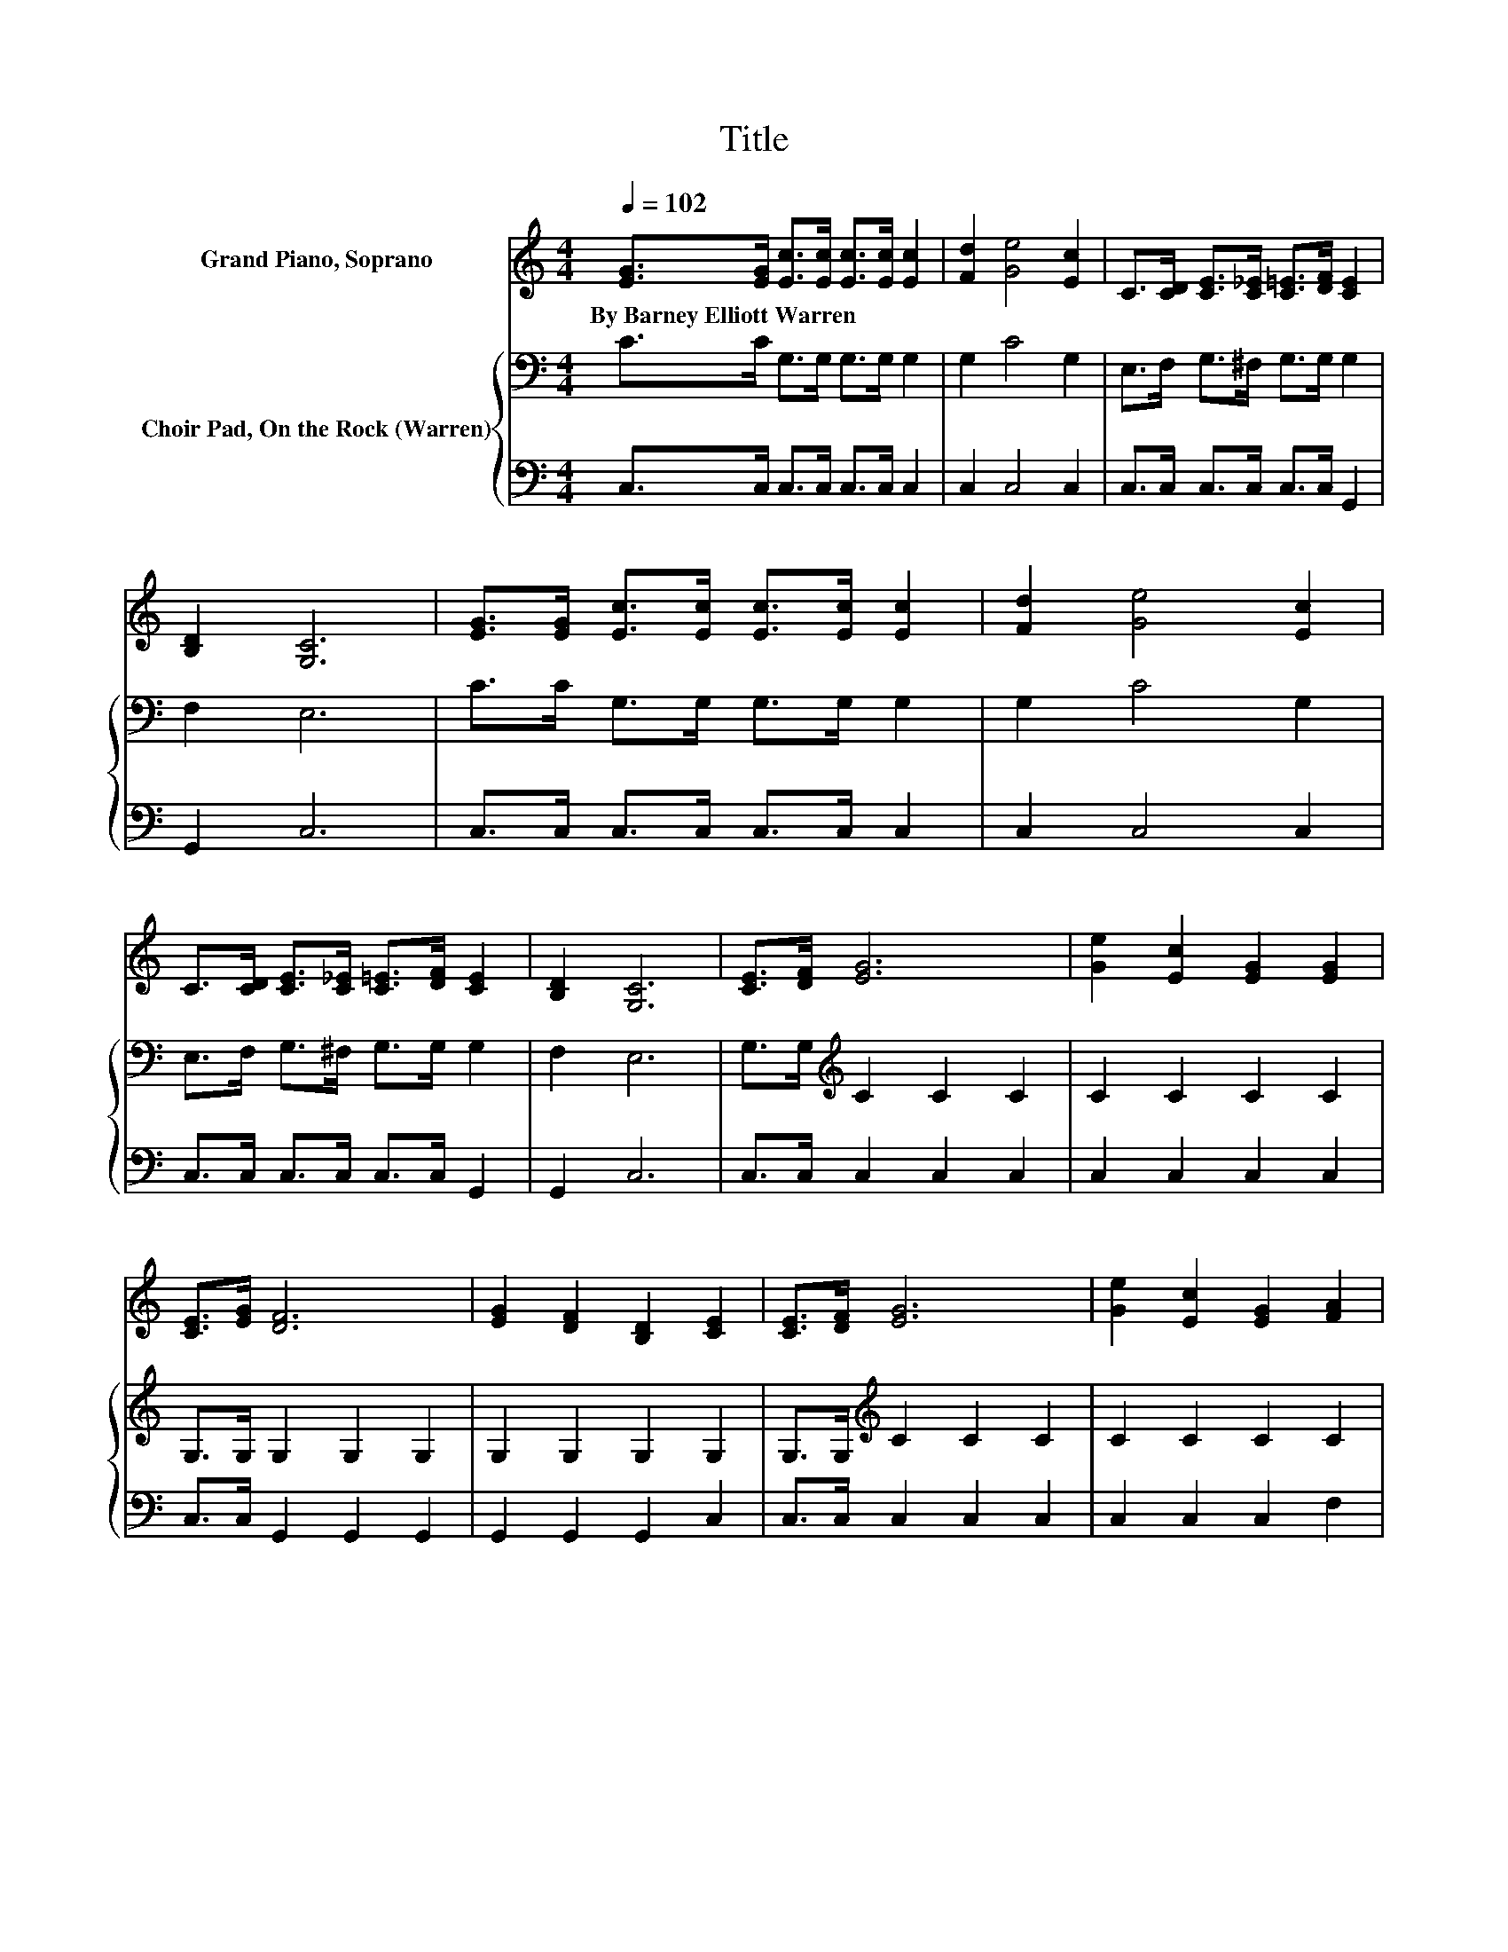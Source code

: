X:1
T:Title
%%score 1 { 2 | 3 }
L:1/8
Q:1/4=102
M:4/4
K:C
V:1 treble nm="Grand Piano, Soprano"
V:2 bass nm="Choir Pad, On the Rock (Warren)"
V:3 bass 
V:1
 [EG]>[EG] [Ec]>[Ec] [Ec]>[Ec] [Ec]2 | [Fd]2 [Ge]4 [Ec]2 | C>[CD] [CE]>[C_E] [C=E]>[DF] [CE]2 | %3
w: By~Barney~Elliott~Warren * * * * * *|||
 [B,D]2 [G,C]6 | [EG]>[EG] [Ec]>[Ec] [Ec]>[Ec] [Ec]2 | [Fd]2 [Ge]4 [Ec]2 | %6
w: |||
 C>[CD] [CE]>[C_E] [C=E]>[DF] [CE]2 | [B,D]2 [G,C]6 | [CE]>[DF] [EG]6 | [Ge]2 [Ec]2 [EG]2 [EG]2 | %10
w: ||||
 [CE]>[EG] [DF]6 | [EG]2 [DF]2 [B,D]2 [CE]2 | [CE]>[DF] [EG]6 | [Ge]2 [Ec]2 [EG]2 [FA]2 | %14
w: ||||
 [Ac]>[FA] [EG]2- [EG][Ge] [Fd]2 | (3[DF-B-][EFB-][FB] [Ec]6- | [Ec]2 z2 z4 |] %17
w: |||
V:2
 C>C G,>G, G,>G, G,2 | G,2 C4 G,2 | E,>F, G,>^F, G,>G, G,2 | F,2 E,6 | C>C G,>G, G,>G, G,2 | %5
 G,2 C4 G,2 | E,>F, G,>^F, G,>G, G,2 | F,2 E,6 | G,>G,[K:treble] C2 C2 C2 | C2 C2 C2 C2 | %10
 G,>G, G,2 G,2 G,2 | G,2 G,2 G,2 G,2 | G,>G,[K:treble] C2 C2 C2 | C2 C2 C2 C2 | %14
 C2 C2- C[K:bass]C B,2 | G,2 G,6- | G,2 z2 z4 |] %17
V:3
 C,>C, C,>C, C,>C, C,2 | C,2 C,4 C,2 | C,>C, C,>C, C,>C, G,,2 | G,,2 C,6 | C,>C, C,>C, C,>C, C,2 | %5
 C,2 C,4 C,2 | C,>C, C,>C, C,>C, G,,2 | G,,2 C,6 | C,>C, C,2 C,2 C,2 | C,2 C,2 C,2 C,2 | %10
 C,>C, G,,2 G,,2 G,,2 | G,,2 G,,2 G,,2 C,2 | C,>C, C,2 C,2 C,2 | C,2 C,2 C,2 F,2 | %14
 F,2 G,2- G,G, [G,,G,]2 | G,,2 C,6- | C,2 z2 z4 |] %17


